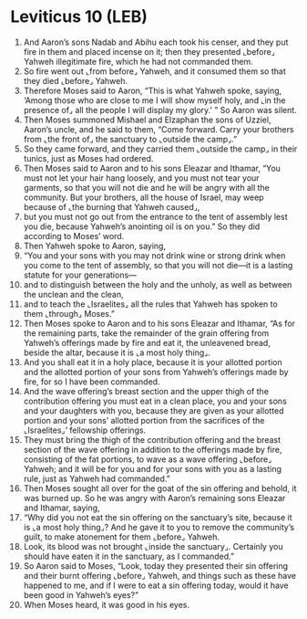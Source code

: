 * Leviticus 10 (LEB)
:PROPERTIES:
:ID: LEB/03-LEV10
:END:

1. And Aaron’s sons Nadab and Abihu each took his censer, and they put fire in them and placed incense on it; then they presented ⌞before⌟ Yahweh illegitimate fire, which he had not commanded them.
2. So fire went out ⌞from before⌟ Yahweh, and it consumed them so that they died ⌞before⌟ Yahweh.
3. Therefore Moses said to Aaron, “This is what Yahweh spoke, saying, ‘Among those who are close to me I will show myself holy, and ⌞in the presence of⌟ all the people I will display my glory.’ ” So Aaron was silent.
4. Then Moses summoned Mishael and Elzaphan the sons of Uzziel, Aaron’s uncle, and he said to them, “Come forward. Carry your brothers from ⌞the front of⌟ the sanctuary to ⌞outside the camp⌟.”
5. So they came forward, and they carried them ⌞outside the camp⌟ in their tunics, just as Moses had ordered.
6. Then Moses said to Aaron and to his sons Eleazar and Ithamar, “You must not let your hair hang loosely, and you must not tear your garments, so that you will not die and he will be angry with all the community. But your brothers, all the house of Israel, may weep because of ⌞the burning that Yahweh caused⌟,
7. but you must not go out from the entrance to the tent of assembly lest you die, because Yahweh’s anointing oil is on you.” So they did according to Moses’ word.
8. Then Yahweh spoke to Aaron, saying,
9. “You and your sons with you may not drink wine or strong drink when you come to the tent of assembly, so that you will not die—it is a lasting statute for your generations—
10. and to distinguish between the holy and the unholy, as well as between the unclean and the clean,
11. and to teach the ⌞Israelites⌟ all the rules that Yahweh has spoken to them ⌞through⌟ Moses.”
12. Then Moses spoke to Aaron and to his sons Eleazar and Ithamar, “As for the remaining parts, take the remainder of the grain offering from Yahweh’s offerings made by fire and eat it, the unleavened bread, beside the altar, because it is ⌞a most holy thing⌟.
13. And you shall eat it in a holy place, because it is your allotted portion and the allotted portion of your sons from Yahweh’s offerings made by fire, for so I have been commanded.
14. And the wave offering’s breast section and the upper thigh of the contribution offering you must eat in a clean place, you and your sons and your daughters with you, because they are given as your allotted portion and your sons’ allotted portion from the sacrifices of the ⌞Israelites⌟’ fellowship offerings.
15. They must bring the thigh of the contribution offering and the breast section of the wave offering in addition to the offerings made by fire, consisting of the fat portions, to wave as a wave offering ⌞before⌟ Yahweh; and it will be for you and for your sons with you as a lasting rule, just as Yahweh had commanded.”
16. Then Moses sought all over for the goat of the sin offering and behold, it was burned up. So he was angry with Aaron’s remaining sons Eleazar and Ithamar, saying,
17. “Why did you not eat the sin offering on the sanctuary’s site, because it is ⌞a most holy thing⌟? And he gave it to you to remove the community’s guilt, to make atonement for them ⌞before⌟ Yahweh.
18. Look, its blood was not brought ⌞inside the sanctuary⌟. Certainly you should have eaten it in the sanctuary, as I commanded.”
19. So Aaron said to Moses, “Look, today they presented their sin offering and their burnt offering ⌞before⌟ Yahweh, and things such as these have happened to me, and if I were to eat a sin offering today, would it have been good in Yahweh’s eyes?”
20. When Moses heard, it was good in his eyes.
